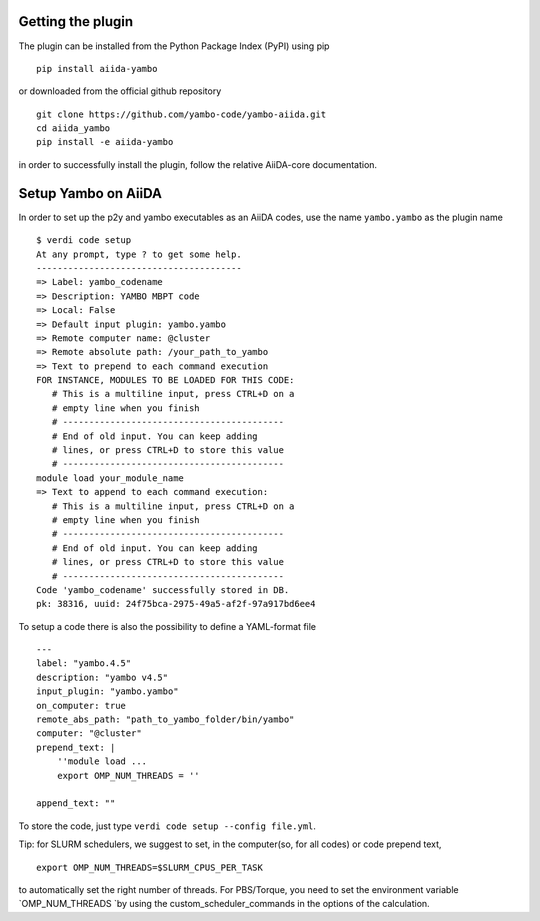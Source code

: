 
Getting the plugin
------------------

The plugin can be installed from the Python Package Index (PyPI) using pip

::

    pip install aiida-yambo

or downloaded from the official github repository

::

    git clone https://github.com/yambo-code/yambo-aiida.git
    cd aiida_yambo
    pip install -e aiida-yambo

in order to successfully install the plugin, follow the relative AiiDA-core documentation.

Setup Yambo on AiiDA
---------------------

In order to set up the p2y and yambo executables as an AiiDA codes, use the name ``yambo.yambo`` as the plugin name

::

    $ verdi code setup
    At any prompt, type ? to get some help.
    ---------------------------------------
    => Label: yambo_codename
    => Description: YAMBO MBPT code
    => Local: False
    => Default input plugin: yambo.yambo
    => Remote computer name: @cluster
    => Remote absolute path: /your_path_to_yambo
    => Text to prepend to each command execution
    FOR INSTANCE, MODULES TO BE LOADED FOR THIS CODE:
       # This is a multiline input, press CTRL+D on a
       # empty line when you finish
       # ------------------------------------------
       # End of old input. You can keep adding
       # lines, or press CTRL+D to store this value
       # ------------------------------------------
    module load your_module_name
    => Text to append to each command execution:
       # This is a multiline input, press CTRL+D on a
       # empty line when you finish
       # ------------------------------------------
       # End of old input. You can keep adding
       # lines, or press CTRL+D to store this value
       # ------------------------------------------
    Code 'yambo_codename' successfully stored in DB.
    pk: 38316, uuid: 24f75bca-2975-49a5-af2f-97a917bd6ee4

To setup a code there is also the possibility to define a YAML-format file 

:: 

    ---
    label: "yambo.4.5"
    description: "yambo v4.5"
    input_plugin: "yambo.yambo"
    on_computer: true
    remote_abs_path: "path_to_yambo_folder/bin/yambo"
    computer: "@cluster"
    prepend_text: |
        ''module load ...
        export OMP_NUM_THREADS = ''

    append_text: ""

To store the code, just type ``verdi code setup --config file.yml``.

Tip: for SLURM schedulers, we suggest to set, in the computer(so, for all codes) or code prepend text,
::

    export OMP_NUM_THREADS=$SLURM_CPUS_PER_TASK 

to automatically set the right number of threads. For PBS/Torque, you need to set the 
environment variable `OMP_NUM_THREADS `by using the custom_scheduler_commands in the options 
of the calculation.  
